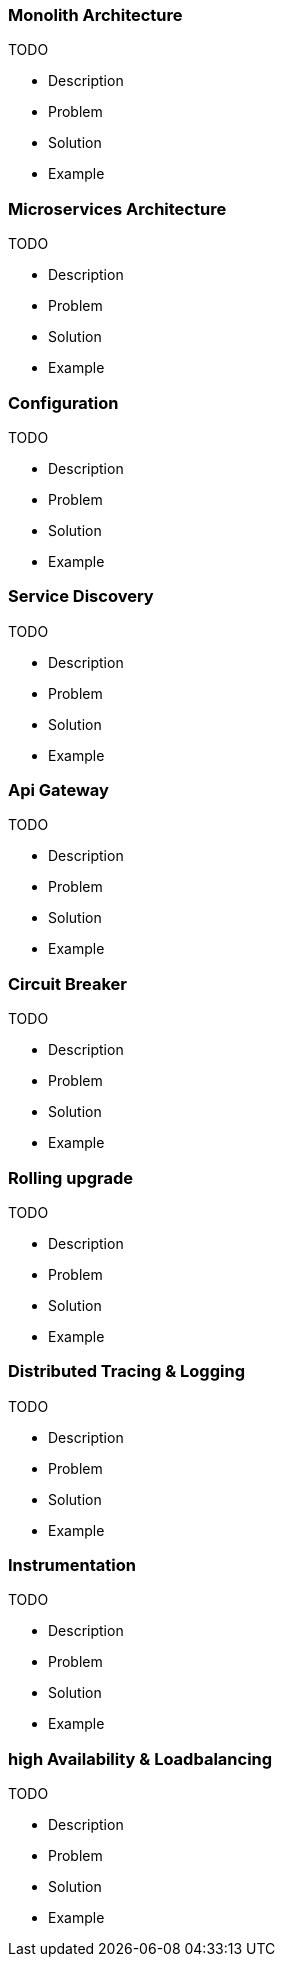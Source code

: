 === Monolith Architecture

TODO

* Description
* Problem
* Solution
* Example

=== Microservices Architecture

TODO

* Description
* Problem
* Solution
* Example

=== Configuration

TODO

* Description
* Problem
* Solution
* Example

=== Service Discovery

TODO

* Description
* Problem
* Solution
* Example

=== Api Gateway

TODO

* Description
* Problem
* Solution
* Example

=== Circuit Breaker

TODO

* Description
* Problem
* Solution
* Example

=== Rolling upgrade

TODO

* Description
* Problem
* Solution
* Example

=== Distributed Tracing & Logging

TODO

* Description
* Problem
* Solution
* Example

=== Instrumentation

TODO

* Description
* Problem
* Solution
* Example

=== high Availability & Loadbalancing

TODO

* Description
* Problem
* Solution
* Example

